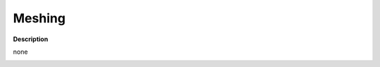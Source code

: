 Meshing
=======

**Description**

none

|image0|

.. |image0| image:: meshing.jpg
   :target: meshing.jpg

